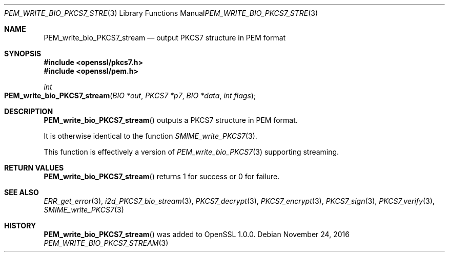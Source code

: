.\"	$OpenBSD: PEM_write_bio_PKCS7_stream.3,v 1.3 2016/11/24 19:45:16 jmc Exp $
.\"
.Dd $Mdocdate: November 24 2016 $
.Dt PEM_WRITE_BIO_PKCS7_STREAM 3
.Os
.Sh NAME
.Nm PEM_write_bio_PKCS7_stream
.Nd output PKCS7 structure in PEM format
.Sh SYNOPSIS
.In openssl/pkcs7.h
.In openssl/pem.h
.Ft int
.Fo PEM_write_bio_PKCS7_stream
.Fa "BIO *out"
.Fa "PKCS7 *p7"
.Fa "BIO *data"
.Fa "int flags"
.Fc
.Sh DESCRIPTION
.Fn PEM_write_bio_PKCS7_stream
outputs a PKCS7 structure in PEM format.
.Pp
It is otherwise identical to the function
.Xr SMIME_write_PKCS7 3 .
.Pp
This function is effectively a version of
.Xr PEM_write_bio_PKCS7 3
supporting streaming.
.Sh RETURN VALUES
.Fn PEM_write_bio_PKCS7_stream
returns 1 for success or 0 for failure.
.Sh SEE ALSO
.Xr ERR_get_error 3 ,
.Xr i2d_PKCS7_bio_stream 3 ,
.Xr PKCS7_decrypt 3 ,
.Xr PKCS7_encrypt 3 ,
.Xr PKCS7_sign 3 ,
.Xr PKCS7_verify 3 ,
.Xr SMIME_write_PKCS7 3
.Sh HISTORY
.Fn PEM_write_bio_PKCS7_stream
was added to OpenSSL 1.0.0.
